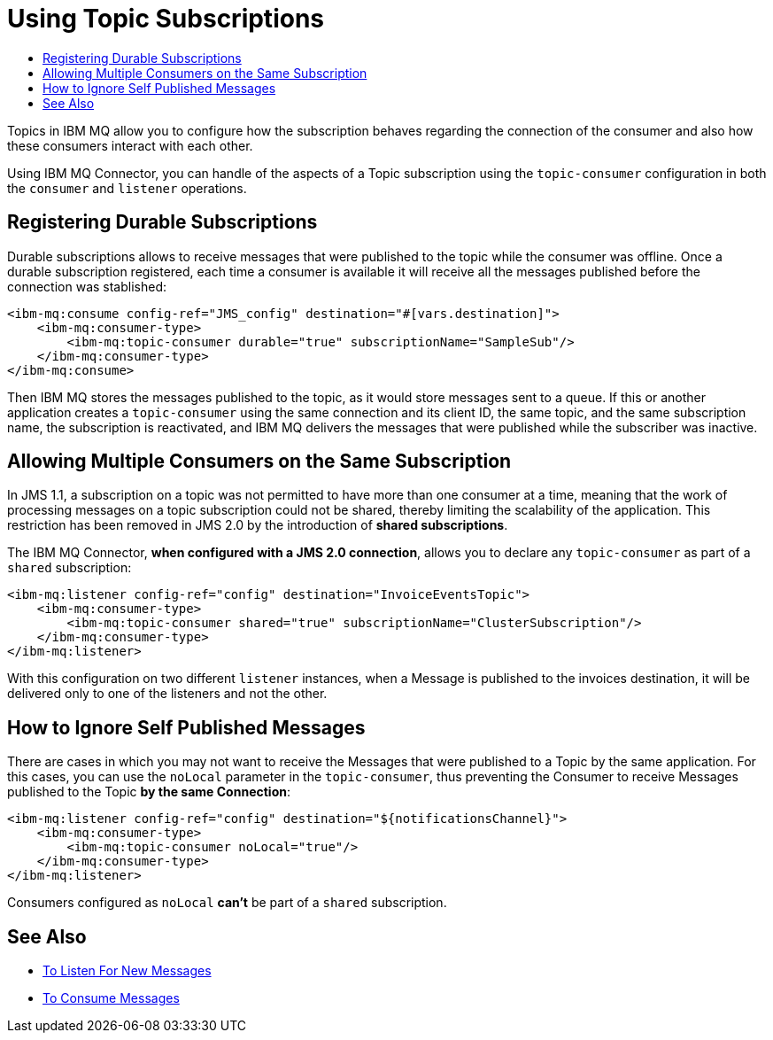 = Using Topic Subscriptions
:keywords: jms, ibm mq, connector, consume, source, listener, topic, subscription
:toc:
:toc-title:

Topics in IBM MQ allow you to configure how the subscription behaves regarding the
connection of the consumer and also how these consumers interact with each other.

Using IBM MQ Connector, you can handle of the aspects of a Topic subscription
using the `topic-consumer` configuration in both the `consumer` and `listener` operations.

== Registering Durable Subscriptions

Durable subscriptions allows to receive messages that were published to the topic
while the consumer was offline.
Once a durable subscription registered, each time a consumer is available it will
receive all the messages published before the connection was stablished:

[source, xml, linenums]
----
<ibm-mq:consume config-ref="JMS_config" destination="#[vars.destination]">
    <ibm-mq:consumer-type>
        <ibm-mq:topic-consumer durable="true" subscriptionName="SampleSub"/>
    </ibm-mq:consumer-type>
</ibm-mq:consume>
----

Then IBM MQ stores the messages published to the topic, as it would store messages
sent to a queue. If this or another application creates a `topic-consumer`
using the same connection and its client ID, the same topic, and the same
subscription name, the subscription is reactivated, and IBM MQ delivers the
messages that were published while the subscriber was inactive.

== Allowing Multiple Consumers on the Same Subscription

In JMS 1.1, a subscription on a topic was not permitted to have more than one
consumer at a time, meaning that the work of processing messages on a topic
subscription could not be shared, thereby limiting the scalability of the application.
This restriction has been removed in JMS 2.0 by the introduction of *shared subscriptions*.

The IBM MQ Connector, *when configured with a JMS 2.0 connection*, allows you to
declare any `topic-consumer` as part of a `shared` subscription:

[source, xml, linenums]
----
<ibm-mq:listener config-ref="config" destination="InvoiceEventsTopic">
    <ibm-mq:consumer-type>
        <ibm-mq:topic-consumer shared="true" subscriptionName="ClusterSubscription"/>
    </ibm-mq:consumer-type>
</ibm-mq:listener>
----

With this configuration on two different `listener` instances, when a Message
is published to the invoices destination, it will be delivered only to one of the
listeners and not the other.


== How to Ignore Self Published Messages

There are cases in which you may not want to receive the Messages that were
published to a Topic by the same application. For this cases, you can use the
`noLocal` parameter in the `topic-consumer`, thus preventing the Consumer to
receive Messages published to the Topic *by the same Connection*:

[source, xml, linenums]
----
<ibm-mq:listener config-ref="config" destination="${notificationsChannel}">
    <ibm-mq:consumer-type>
        <ibm-mq:topic-consumer noLocal="true"/>
    </ibm-mq:consumer-type>
</ibm-mq:listener>
----

Consumers configured as `noLocal` *can't* be part of a `shared` subscription.

== See Also

* link:ibm-mq-listener[To Listen For New Messages]
* link:ibm-mq-consume[To Consume Messages]
